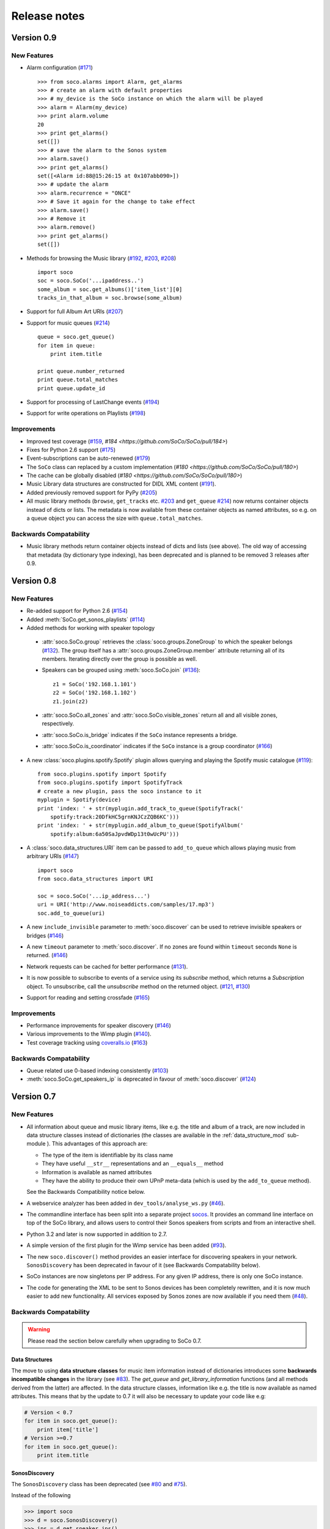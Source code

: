 Release notes
*************

Version 0.9
===========

New Features
------------

* Alarm configuration (`#171 <https://github.com/SoCo/SoCo/pull/171>`_) ::

    >>> from soco.alarms import Alarm, get_alarms
    >>> # create an alarm with default properties
    >>> # my_device is the SoCo instance on which the alarm will be played
    >>> alarm = Alarm(my_device)
    >>> print alarm.volume
    20
    >>> print get_alarms()
    set([])
    >>> # save the alarm to the Sonos system
    >>> alarm.save()
    >>> print get_alarms()
    set([<Alarm id:88@15:26:15 at 0x107abb090>])
    >>> # update the alarm
    >>> alarm.recurrence = "ONCE"
    >>> # Save it again for the change to take effect
    >>> alarm.save()
    >>> # Remove it
    >>> alarm.remove()
    >>> print get_alarms()
    set([])

* Methods for browsing the Music library (`#192
  <https://github.com/SoCo/SoCo/pull/192>`_,
  `#203 <https://github.com/SoCo/SoCo/pull/203>`_,
  `#208 <https://github.com/SoCo/SoCo/pull/208>`_) ::

    import soco
    soc = soco.SoCo('...ipaddress..')
    some_album = soc.get_albums()['item_list'][0]
    tracks_in_that_album = soc.browse(some_album)

* Support for full Album Art URIs (`#207
  <https://github.com/SoCo/SoCo/pull/207>`_)

* Support for music queues (`#214 <https://github.com/SoCo/SoCo/pull/214>`_) ::

    queue = soco.get_queue()
    for item in queue:
        print item.title

    print queue.number_returned
    print queue.total_matches
    print queue.update_id

* Support for processing of LastChange events (`#194
  <https://github.com/SoCo/SoCo/pull/194>`_)

* Support for write operations on Playlists (`#198
  <https://github.com/SoCo/SoCo/pull/198>`_)


Improvements
------------

* Improved test coverage (`#159 <https://github.com/SoCo/SoCo/pull/159>`_,
  `#184 <https://github.com/SoCo/SoCo/pull/184>`)

* Fixes for Python 2.6 support (`#175
  <https://github.com/SoCo/SoCo/pull/175>`_)

* Event-subscriptions can be auto-renewed (`#179
  <https://github.com/SoCo/SoCo/pull/179>`_)

* The ``SoCo`` class can replaced by a custom implementation (`#180
  <https://github.com/SoCo/SoCo/pull/180>`)

* The cache can be globally disabled (`#180
  <https://github.com/SoCo/SoCo/pull/180>`)

* Music Library data structures are constructed for DIDL XML content (`#191
  <https://github.com/SoCo/SoCo/pull/191>`_).

* Added previously removed support for PyPy (`#205
  <https://github.com/SoCo/SoCo/pull/205>`_)

* All music library methods (``browse``, ``get_tracks`` etc. `#203
  <https://github.com/SoCo/SoCo/pull/203>`_ and ``get_queue`` `#214
  <https://github.com/SoCo/SoCo/pull/214>`_) now returns container objects
  instead of dicts or lists. The metadata is now available from these container
  objects as named attributes, so e.g. on a queue object you can access the
  size with ``queue.total_matches``.


Backwards Compatability
-----------------------

* Music library methods return container objects instead of dicts and lists (see
  above).  The old way of accessing that metadata (by dictionary type
  indexing), has been deprecated and is planned to be removed 3
  releases after 0.9.


Version 0.8
===========


New Features
------------

* Re-added support for Python 2.6 (`#154
  <https://github.com/SoCo/SoCo/pull/154>`_)

* Added :meth:`SoCo.get_sonos_playlists` (`#114
  <https://github.com/SoCo/SoCo/pull/114>`_)

* Added methods for working with speaker topology

 * :attr:`soco.SoCo.group` retrieves the :class:`soco.groups.ZoneGroup` to
   which the speaker belongs (`#132 <https://github.com/SoCo/SoCo/pull/132>`_).
   The group itself has a :attr:`soco.groups.ZoneGroup.member` attribute
   returning all of its members. Iterating directly over the group is possible
   as well.

 * Speakers can be grouped using :meth:`soco.SoCo.join`
   (`#136 <https://github.com/SoCo/SoCo/pull/136>`_)::

      z1 = SoCo('192.168.1.101')
      z2 = SoCo('192.168.1.102')
      z1.join(z2)

 * :attr:`soco.SoCo.all_zones` and :attr:`soco.SoCo.visible_zones` return all
   and all visible zones, respectively.

 * :attr:`soco.SoCo.is_bridge` indicates if the ``SoCo`` instance represents a
   bridge.

 * :attr:`soco.SoCo.is_coordinator` indicates if the ``SoCo`` instance is a
   group coordinator (`#166 <https://github.com/SoCo/SoCo/pull/166>`_)

* A new :class:`soco.plugins.spotify.Spotify` plugin allows querying and
  playing the Spotify music catalogue (`#119
  <https://github.com/SoCo/SoCo/pull/119>`_)::

      from soco.plugins.spotify import Spotify
      from soco.plugins.spotify import SpotifyTrack
      # create a new plugin, pass the soco instance to it
      myplugin = Spotify(device)
      print 'index: ' + str(myplugin.add_track_to_queue(SpotifyTrack('
          spotify:track:20DfkHC5grnKNJCzZQB6KC')))
      print 'index: ' + str(myplugin.add_album_to_queue(SpotifyAlbum('
          spotify:album:6a50SaJpvdWDp13t0wUcPU')))


* A :class:`soco.data_structures.URI` item can be passed to ``add_to_queue``
  which allows playing music from arbitrary URIs (`#147
  <https://github.com/SoCo/SoCo/pull/147>`_) ::

      import soco
      from soco.data_structures import URI

      soc = soco.SoCo('...ip_address...')
      uri = URI('http://www.noiseaddicts.com/samples/17.mp3')
      soc.add_to_queue(uri)


* A new ``include_invisible`` parameter to :meth:`soco.discover` can be used
  to retrieve invisible speakers or bridges (`#146
  <https://github.com/SoCo/SoCo/pull/146>`_)

* A new ``timeout`` parameter to :meth:`soco.discover`. If no zones are found
  within ``timeout`` seconds ``None`` is returned. (`#146
  <https://github.com/SoCo/SoCo/pull/146>`_)

* Network requests can be cached for better performance (`#131
  <https://github.com/SoCo/SoCo/pull/131>`_).

* It is now possible to subscribe to events of a service using its `subscribe`
  method, which returns a `Subscription` object. To unsubscribe, call the
  `unsubscribe` method on the returned object. (`#121
  <https://github.com/SoCo/SoCo/pull/121>`_, `#130
  <https://github.com/SoCo/SoCo/pull/130>`_)

* Support for reading and setting crossfade (`#165
  <https://github.com/SoCo/SoCo/pull/165>`_)


Improvements
------------

* Performance improvements for speaker discovery (`#146
  <https://github.com/SoCo/SoCo/pull/146>`_)

* Various improvements to the Wimp plugin (`#140
  <https://github.com/SoCo/SoCo/pull/140>`_).

* Test coverage tracking using `coveralls.io <http://coveralls.io/>`_ (`#163
  <https://github.com/SoCo/SoCo/pull/163>`_)


Backwards Compatability
-----------------------

* Queue related use 0-based indexing consistently (`#103
  <https://github.com/SoCo/SoCo/pull/103>`_)

* :meth:`soco.SoCo.get_speakers_ip` is deprecated in favour of
  :meth:`soco.discover` (`#124 <https://github.com/SoCo/SoCo/pull/124>`_)


Version 0.7
===========

New Features
------------

* All information about queue and music library items, like e.g. the
  title and album of a track, are now included in data structure classes
  instead of dictionaries (the classes are available in the
  :ref:`data_structure_mod` sub-module ). This advantages of this
  approach are:

  * The type of the item is identifiable by its class name
  * They have useful ``__str__`` representations and an ``__equals__``
    method
  * Information is available as named attributes
  * They have the ability to produce their own UPnP meta-data (which is
    used by the ``add_to_queue`` method).

  See the Backwards Compatibility notice below.

* A webservice analyzer has been added in ``dev_tools/analyse_ws.py``
  (`#46 <https://github.com/SoCo/SoCo/pull/46>`_).

* The commandline interface has been split into a separate project `socos
  <https://github.com/SoCo/socos>`_. It provides an command line interface on
  top of the SoCo library, and allows users to control their Sonos speakers
  from scripts and from an interactive shell.

* Python 3.2 and later is now supported in addition to 2.7.

* A simple version of the first plugin for the Wimp service has been added
  (`#93 <https://github.com/SoCo/SoCo/pull/93>`_).

* The new ``soco.discover()`` method provides an easier interface for
  discovering speakers in your network. ``SonosDiscovery`` has been deprecated
  in favour of it (see Backwards Compatability below).

* SoCo instances are now singletons per IP address. For any given IP address, there is only one SoCo instance.

* The code for generating the XML to be sent to Sonos devices has been
  completely rewritten, and it is now much easier to add new functionality. All
  services exposed by Sonos zones are now available if you need them (`#48
  <https://github.com/SoCo/SoCo/pull/48>`_).


Backwards Compatability
-----------------------

.. warning:: Please read the section below carefully when upgrading to SoCo
             0.7.

Data Structures
^^^^^^^^^^^^^^^

The move to using **data structure classes** for music item information instead
of dictionaries introduces some **backwards incompatible changes** in the
library (see `#83 <https://github.com/SoCo/SoCo/pull/83>`_). The `get_queue`
and `get_library_information` functions (and all methods derived from the
latter) are affected. In the data structure classes, information like
e.g. the title is now available as named attributes.  This means that by the
update to 0.7 it will also be necessary to update your code like e.g:

.. code-block:: python

    # Version < 0.7
    for item in soco.get_queue():
        print item['title']
    # Version >=0.7
    for item in soco.get_queue():
        print item.title

SonosDiscovery
^^^^^^^^^^^^^^

The ``SonosDiscovery`` class has been deprecated (see `#80
<https://github.com/SoCo/SoCo/pull/80>`_ and `#75
<https://github.com/SoCo/SoCo/issues/75>`_).

Instead of the following

.. code-block:: python

    >>> import soco
    >>> d = soco.SonosDiscovery()
    >>> ips = d.get_speaker_ips()
    >>> for i in ips:
    ...        s = soco.SoCo(i)
    ...        print s.player_name


you should now write

.. code-block:: python

    >>> import soco
    >>> for s in soco.discover():
    ...        print s.player_name



Properties
^^^^^^^^^^

A number of methods have been replaced with properties, to simplify use (see `#62 <https://github.com/SoCo/SoCo/pull/62>`_ )

For example, use

.. code-block:: python

    soco.volume = 30
    soco.volume -=3
    soco.status_light = True

instead of

.. code-block:: python

    soco.volume(30)
    soco.volume(soco.volume()-3)
    soco.status_light("On")


Version 0.6
===========

New features
------------

* **Music library information:** Several methods has been added to get
  information about the music library. It is now possible to get
  e.g. lists of tracks, albums and artists.
* **Raise exceptions on errors:** Several *SoCo* specific exceptions
  has been added. These exceptions are now raised e.g. when *SoCo*
  encounters communications errors instead of returning an error
  codes. This introduces a **backwards incompatible** change in *SoCo*
  that all users should be aware of.

For SoCo developers
-------------------

* **Added plugin framework:** A plugin framework has been added to
  *SoCo*. The primary purpose of this framework is to provide a
  natural partition of the code, in which code that is specific to
  the individual music services is separated out into its own class
  as a plugin. Read more about the plugin framework in :ref:`the docs
  <plugins>`.
* **Added unit testing framework:** A unit testing framework has been
  added to *SoCo* and unit tests has been written for 30% of the
  methods in the ``SoCo`` class. Please consider supplementing any new
  functionality with the appropriate unit tests and fell free to write
  unit tests for any of the methods that are still missing.

Coming next
-----------

* **Data structure change:** For the next version of SoCo it is
  planned to change the way SoCo handles data. It is planned to use
  classes for all the data structures, both internally and for in- and
  output. This will introduce a **backwards incompatible** change and
  therefore users of SoCo should be aware that extra work will be
  needed upon upgrading from version 0.6 to 0.7. The data structure
  changes will be described in more detail in the release notes for
  version 0.7.
